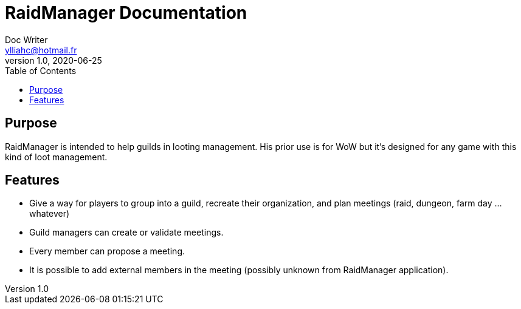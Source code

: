 = RaidManager Documentation
Doc Writer <ylliahc@hotmail.fr>
v1.0, 2020-06-25
:toc:


== Purpose

RaidManager is intended to help guilds in looting management.
His prior use is for WoW but it's designed for any game with this kind of loot management.

== Features

- Give a way for players to group into a guild, recreate their organization, and plan meetings (raid, dungeon, farm day ... whatever)
- Guild managers can create or validate meetings.
- Every member can propose a meeting.
- It is possible to add external members in the meeting (possibly unknown from RaidManager application).